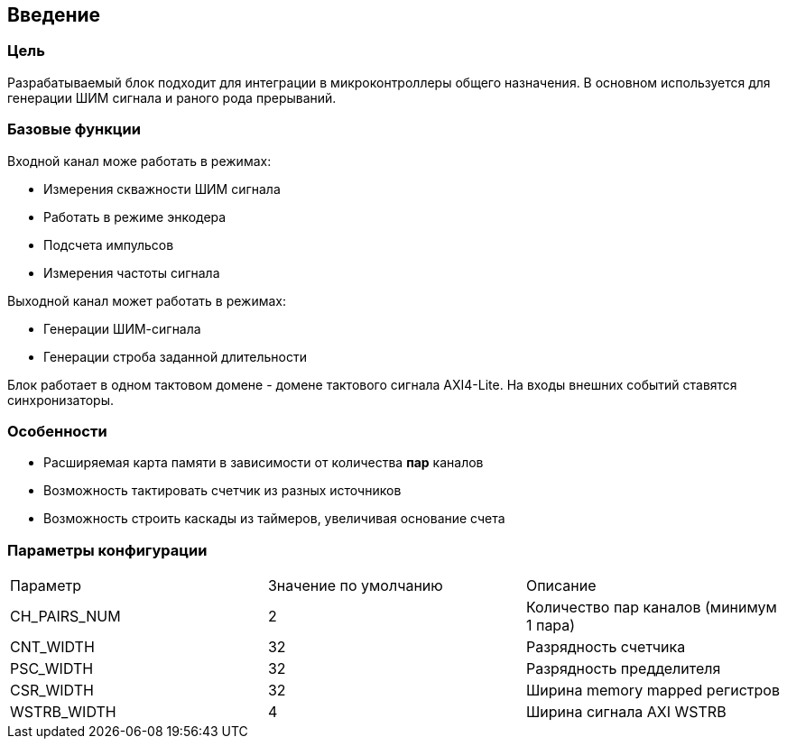 == Введение

=== Цель

Разрабатываемый блок подходит для интеграции в микроконтроллеры общего назначения. В основном используется для генерации ШИМ
сигнала и раного рода прерываний.

=== Базовые функции

Входной канал може работать в режимах:
[ul]
* Измерения скважности ШИМ сигнала
* Работать в режиме энкодера
* Подсчета импульсов
* Измерения частоты сигнала

Выходной канал может работать в режимах:
[ul]
* Генерации ШИМ-сигнала
* Генерации строба заданной длительности

Блок работает в одном тактовом домене - домене тактового сигнала AXI4-Lite. На входы внешних событий ставятся синхронизаторы.

=== Особенности
[ul]
* Расширяемая карта памяти в зависимости от количества *пар* каналов
* Возможность тактировать счетчик из разных источников
* Возможность строить каскады из таймеров, увеличивая основание счета

=== Параметры конфигурации

|===
| Параметр     | Значение по умолчанию | Описание                                
| CH_PAIRS_NUM |            2          | Количество пар каналов (минимум 1 пара) 
| CNT_WIDTH    |            32         | Разрядность счетчика                    
| PSC_WIDTH    |            32         | Разрядность предделителя                
| CSR_WIDTH    |            32         | Ширина memory mapped регистров          
| WSTRB_WIDTH  |            4          | Ширина сигнала AXI WSTRB                
|===